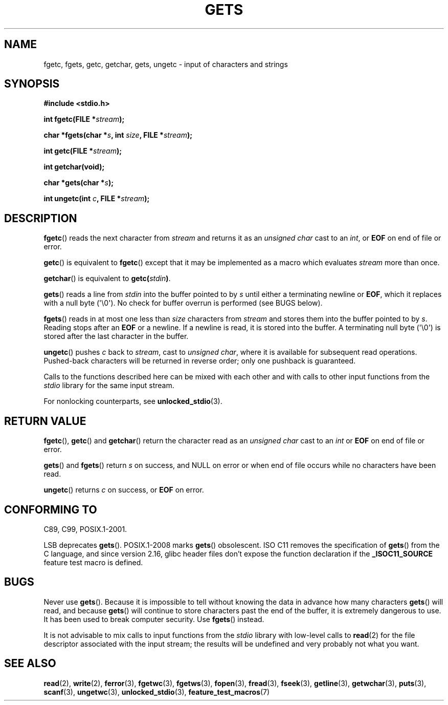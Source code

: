 .\" Copyright (c) 1993 by Thomas Koenig (ig25@rz.uni-karlsruhe.de)
.\"
.\" Permission is granted to make and distribute verbatim copies of this
.\" manual provided the copyright notice and this permission notice are
.\" preserved on all copies.
.\"
.\" Permission is granted to copy and distribute modified versions of this
.\" manual under the conditions for verbatim copying, provided that the
.\" entire resulting derived work is distributed under the terms of a
.\" permission notice identical to this one.
.\"
.\" Since the Linux kernel and libraries are constantly changing, this
.\" manual page may be incorrect or out-of-date.  The author(s) assume no
.\" responsibility for errors or omissions, or for damages resulting from
.\" the use of the information contained herein.  The author(s) may not
.\" have taken the same level of care in the production of this manual,
.\" which is licensed free of charge, as they might when working
.\" professionally.
.\"
.\" Formatted or processed versions of this manual, if unaccompanied by
.\" the source, must acknowledge the copyright and authors of this work.
.\" License.
.\" Modified Wed Jul 28 11:12:07 1993 by Rik Faith (faith@cs.unc.edu)
.\" Modified Fri Sep  8 15:48:13 1995 by Andries Brouwer (aeb@cwi.nl)
.TH GETS 3  2012-01-18 "GNU" "Linux Programmer's Manual"
.SH NAME
fgetc, fgets, getc, getchar, gets, ungetc \- input of characters and strings
.SH SYNOPSIS
.nf
.B #include <stdio.h>
.sp
.BI "int fgetc(FILE *" stream );

.BI "char *fgets(char *" "s" ", int " "size" ", FILE *" "stream" );

.BI "int getc(FILE *" stream );

.B "int getchar(void);"

.BI "char *gets(char *" "s" );

.BI "int ungetc(int " c ", FILE *" stream );
.fi
.SH DESCRIPTION
.BR fgetc ()
reads the next character from
.I stream
and returns it as an
.I unsigned char
cast to an
.IR int ,
or
.B EOF
on end of file or error.
.PP
.BR getc ()
is equivalent to
.BR fgetc ()
except that it may be implemented as a macro which evaluates
.I stream
more than once.
.PP
.BR getchar ()
is equivalent to
.BI "getc(" stdin ) \fR.
.PP
.BR gets ()
reads a line from
.I stdin
into the buffer pointed to by
.I s
until either a terminating newline or
.BR EOF ,
which it replaces with a null byte (\(aq\e0\(aq).
No check for buffer overrun is performed (see BUGS below).
.PP
.BR fgets ()
reads in at most one less than
.I size
characters from
.I stream
and stores them into the buffer pointed to by
.IR s .
Reading stops after an
.B EOF
or a newline.
If a newline is read, it is stored into the buffer.
A terminating null byte (\(aq\e0\(aq)
is stored after the last character in the buffer.
.PP
.BR ungetc ()
pushes
.I c
back to
.IR stream ,
cast to
.IR "unsigned char" ,
where it is available for subsequent read operations.
Pushed-back characters
will be returned in reverse order; only one pushback is guaranteed.
.PP
Calls to the functions described here can be mixed with each other and with
calls to other input functions from the
.I stdio
library for the same input stream.
.PP
For nonlocking counterparts, see
.BR unlocked_stdio (3).
.SH "RETURN VALUE"
.BR fgetc (),
.BR getc ()
and
.BR getchar ()
return the character read as an
.I unsigned char
cast to an
.I int
or
.B EOF
on end of file or error.
.PP
.BR gets ()
and
.BR fgets ()
return
.I s
on success, and NULL
on error or when end of file occurs while no characters have been read.
.PP
.BR ungetc ()
returns
.I c
on success, or
.B EOF
on error.
.SH "CONFORMING TO"
C89, C99, POSIX.1-2001.

LSB deprecates
.BR gets ().
POSIX.1-2008 marks
.BR gets ()
obsolescent.
ISO C11 removes the specification of
.BR gets ()
from the C language, and since version 2.16,
glibc header files don't expose the function declaration if the
.B _ISOC11_SOURCE
feature test macro is defined.
.SH BUGS
Never use
.BR gets ().
Because it is impossible to tell without knowing the data in advance how many
characters
.BR gets ()
will read, and because
.BR gets ()
will continue to store characters past the end of the buffer,
it is extremely dangerous to use.
It has been used to break computer security.
Use
.BR fgets ()
instead.
.PP
It is not advisable to mix calls to input functions from the
.I stdio
library with low-level calls to
.BR read (2)
for the file descriptor associated with the input stream; the results
will be undefined and very probably not what you want.
.SH "SEE ALSO"
.BR read (2),
.BR write (2),
.BR ferror (3),
.BR fgetwc (3),
.BR fgetws (3),
.BR fopen (3),
.BR fread (3),
.BR fseek (3),
.BR getline (3),
.BR getwchar (3),
.BR puts (3),
.BR scanf (3),
.BR ungetwc (3),
.BR unlocked_stdio (3),
.BR feature_test_macros (7)
